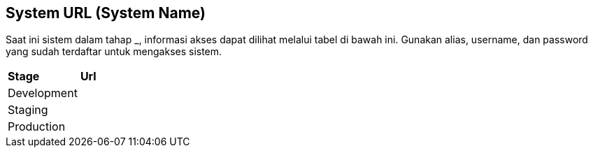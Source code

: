 == System URL (System Name)

Saat ini sistem dalam tahap ___________, informasi akses dapat dilihat
melalui tabel di bawah ini. Gunakan alias, username, dan password yang
sudah terdaftar untuk mengakses sistem.

|===
|*Stage* |*Url*
|Development |
|Staging |
|Production |
|===
